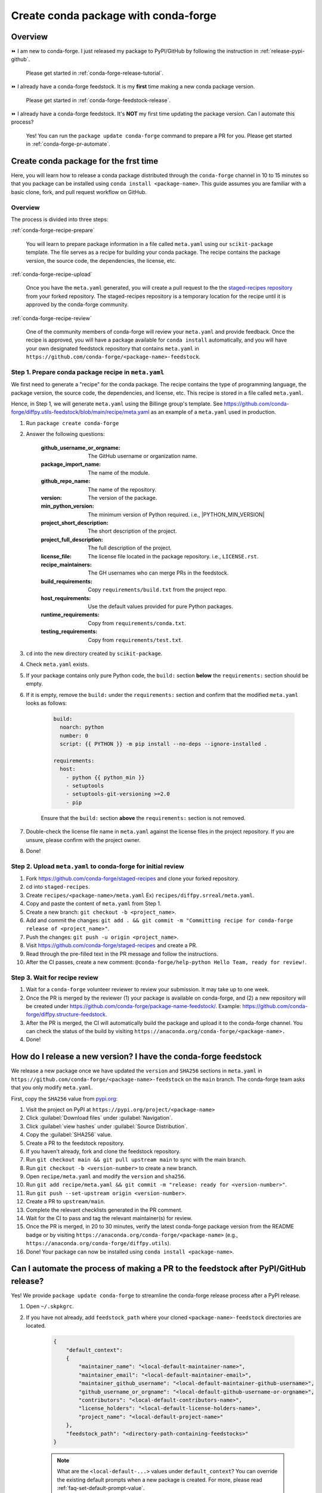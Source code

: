 .. _release-conda-forge:

=====================================
Create conda package with conda-forge
=====================================

.. _conda-create-feedstock:

Overview
--------

⏩️ I am new to conda-forge. I just released my package to PyPI/GitHub by following the instruction in :ref:`release-pypi-github`.

     Please get started in :ref:`conda-forge-release-tutorial`.

⏩️ I already have a conda-forge feedstock. It is my **first** time making a new conda package version.

    Please get started in :ref:`conda-forge-feedstock-release`.

⏩️ I already have a conda-forge feedstock. It's **NOT** my first time updating the package version. Can I automate this process?

    Yes! You can run the ``package update conda-forge`` command to prepare a PR for you. Please get started in :ref:`conda-forge-pr-automate`.

.. _conda-forge-release-tutorial:

Create conda package for the frst time
--------------------------------------

Here, you will learn how to release a conda package distributed through the ``conda-forge`` channel in 10 to 15 minutes so that you package can be installed using ``conda install <package-name>``. This guide assumes you are familiar with a basic clone, fork, and pull request workflow on GitHub.

Overview
^^^^^^^^

The process is divided into three steps:

:ref:`conda-forge-recipe-prepare`

    You will learn to prepare package information in a file called ``meta.yaml`` using our ``scikit-package`` template. The file serves as a recipe for building your conda package. The recipe contains the package version, the source code, the dependencies, the license, etc.

:ref:`conda-forge-recipe-upload`

    Once you have the ``meta.yaml`` generated, you will create a pull request to the the `staged-recipes repository <https://github.com/conda-forge/staged-recipes>`_ from your forked repository. The staged-recipes repository is a temporary location for the recipe until it is approved by the conda-forge community.

:ref:`conda-forge-recipe-review`

    One of the community members of conda-forge will review your ``meta.yaml`` and provide feedback. Once the recipe is approved, you will have a package available for ``conda install`` automatically, and you will have your own designated feedstock repository that contains ``meta.yaml`` in ``https://github.com/conda-forge/<package-name>-feedstock``.

.. _conda-forge-recipe-prepare:

Step 1. Prepare conda package recipe in ``meta.yaml``
^^^^^^^^^^^^^^^^^^^^^^^^^^^^^^^^^^^^^^^^^^^^^^^^^^^^^

We first need to generate a "recipe" for the conda package. The recipe contains the type of programming language, the package version, the source code, the dependencies, and license, etc. This recipe is stored in a file called ``meta.yaml``.

.. seealso::

    Do you want to learn more about ``meta.yaml``? Please read :ref:`meta-yaml-info`.

Hence, in Step 1, we will generate ``meta.yaml`` using the Billinge group's template. See https://github.com/conda-forge/diffpy.utils-feedstock/blob/main/recipe/meta.yaml as an example of a ``meta.yaml`` used in production.

#. Run ``package create conda-forge``

#. Answer the following questions:

    :github_username_or_orgname: The GitHub username or organization name.

    :package_import_name: The name of the module.

    :github_repo_name: The name of the repository.

    :version: The version of the package.

    :min_python_version: The minimum version of Python required. i.e., |PYTHON_MIN_VERSION|

    :project_short_description: The short description of the project.

    :project_full_description: The full description of the project.

    :license_file: The license file located in the package repository. i.e., ``LICENSE.rst``.

    :recipe_maintainers: The GH usernames who can merge PRs in the feedstock.

    :build_requirements: Copy ``requirements/build.txt`` from the project repo.

    :host_requirements: Use the default values provided for pure Python packages.

    :runtime_requirements: Copy from  ``requirements/conda.txt``.

    :testing_requirements: Copy from ``requirements/test.txt``.

#. ``cd`` into the new directory created by ``scikit-package``.

#. Check ``meta.yaml`` exists.

#. If your package contains only pure Python code, the ``build:`` section **below** the ``requirements:`` section should be empty.

#. If it is empty, remove the ``build:`` under the ``requirements:`` section and confirm that the modified ``meta.yaml`` looks as follows:

    .. code-block:: yaml

        build:
          noarch: python
          number: 0
          script: {{ PYTHON }} -m pip install --no-deps --ignore-installed .

        requirements:
          host:
            - python {{ python_min }}
            - setuptools
            - setuptools-git-versioning >=2.0
            - pip

    Ensure that the ``build:`` section **above** the ``requirements:`` section is not removed.

#. Double-check the license file name in ``meta.yaml`` against the license files in the project repository. If you are unsure, please confirm with the project owner.

#. Done!

.. _conda-forge-recipe-upload:

Step 2. Upload ``meta.yaml`` to conda-forge for initial review
^^^^^^^^^^^^^^^^^^^^^^^^^^^^^^^^^^^^^^^^^^^^^^^^^^^^^^^^^^^^^^^

#. Fork https://github.com/conda-forge/staged-recipes and clone your forked repository.

#. cd into ``staged-recipes``.

#. Create ``recipes/<package-name>/meta.yaml`` Ex) ``recipes/diffpy.srreal/meta.yaml``.

#. Copy and paste the content of ``meta.yaml`` from Step 1.

#. Create a new branch: ``git checkout -b <project_name>``.

#. Add and commit the changes: ``git add . && git commit -m "Committing recipe for conda-forge release of <project_name>"``.

#. Push the changes: ``git push -u origin <project_name>``.

#. Visit https://github.com/conda-forge/staged-recipes and create a PR.

#. Read through the pre-filled text in the PR message and follow the instructions.

#. After the CI passes, create a new comment: ``@conda-forge/help-python Hello Team, ready for review!``.

.. _conda-forge-recipe-review:

Step 3. Wait for recipe review
^^^^^^^^^^^^^^^^^^^^^^^^^^^^^^

#. Wait for a ``conda-forge`` volunteer reviewer to review your submission. It may take up to one week.

#. Once the PR is merged by the reviewer (1) your package is available on conda-forge, and (2) a new repository will be created under https://github.com/conda-forge/package-name-feedstock/. Example: https://github.com/conda-forge/diffpy.structure-feedstock.

#. After the PR is merged, the CI will automatically build the package and upload it to the conda-forge channel. You can check the status of the build by visiting ``https://anaconda.org/conda-forge/<package-name>.``

#. Done!

.. _conda-forge-feedstock-release:

How do I release a new version? I have the conda-forge feedstock
----------------------------------------------------------------

We release a new package once we have updated the ``version`` and ``SHA256`` sections in ``meta.yaml`` in ``https://github.com/conda-forge/<package-name>-feedstock`` on the ``main`` branch. The conda-forge team asks that you only modify ``meta.yaml``.

First, copy the ``SHA256`` value from `pypi.org <http://pypi.org>`_:

#. Visit the project on PyPI at ``https://pypi.org/project/<package-name>``

#. Click :guilabel:`Download files` under :guilabel:`Navigation`.

#. Click :guilabel:`view hashes` under :guilabel:`Source Distribution`.

#. Copy the :guilabel:`SHA256` value.

#. Create a PR to the feedstock repository.

#. If you haven't already, fork and clone the feedstock repository.

#. Run ``git checkout main && git pull upstream main`` to sync with the main branch.

#. Run ``git checkout -b <version-number>`` to create a new branch.

#. Open ``recipe/meta.yaml`` and modify the ``version`` and ``sha256``.

#. Run ``git add recipe/meta.yaml && git commit -m "release: ready for <version-number>"``.

#. Run ``git push --set-upstream origin <version-number>``.

#. Create a PR to ``upstream/main``.

#. Complete the relevant checklists generated in the PR comment.

#. Wait for the CI to pass and tag the relevant maintainer(s) for review.

#. Once the PR is merged, in 20 to 30 minutes, verify the latest conda-forge package version from the README badge or by visiting ``https://anaconda.org/conda-forge/<package-name>`` (e.g., ``https://anaconda.org/conda-forge/diffpy.utils``).

#. Done! Your package can now be installed using ``conda install <package-name>``.

.. seealso::

    For your next release, you can automate Steps 1 through 12 by running ``package update conda-forge`` in your command line. Read the section below :ref:`conda-forge-pr-automate`.

.. _conda-forge-pr-automate:

Can I automate the process of making a PR to the feedstock after PyPI/GitHub release?
----------------------------------------------------------------------------------------

Yes! We provide ``package update conda-forge`` to streamline the conda-forge release process after a PyPI release.

#. Open ``~/.skpkgrc``.

#. If you have not already, add ``feedstock_path`` where your cloned ``<package-name>-feedstock`` directories are located.

    .. code-block:: json

        {
            "default_context":
            {
                "maintainer_name": "<local-default-maintainer-name>",
                "maintainer_email": "<local-default-maintainer-email>",
                "maintainer_github_username": "<local-default-maintainer-github-username>",
                "github_username_or_orgname": "<local-default-github-username-or-orgname>",
                "contributors": "<local-default-contributors-name>",
                "license_holders": "<local-default-license-holders-name>",
                "project_name": "<local-default-project-name>"
            },
            "feedstock_path": "<directory-path-containing-feedstocks>"
        }

    .. note:: What are the ``<local-default-...>`` values under ``default_context``? You can override the existing default prompts when a new package is created. For more, please read :ref:`faq-set-default-prompt-value`.

#. Save ``~/.skpkgrc``.

#. Type ``package update conda-forge``.

#. Enter the number corresponding to the package. It will create a PR from ``origin/<latest-version>`` to ``upstream/main``.

#. Done! Finish the rest of the steps provided in :ref:`conda-forge-feedstock-release`.



.. _conda-forge-pre-release:

Appendices
-----------

Appendix 1. How do I do pre-release?
^^^^^^^^^^^^^^^^^^^^^^^^^^^^^^^^^^^^

Generate ``meta.yaml`` by following ``Step 1`` and ``Step 2`` under ``conda-forge: release for the first time`` above. Here are two differences required for pre-release:

#. Create ``recipe/conda_build_config.yaml`` containing

    .. code-block:: yaml

      channel_targets:
         - conda-forge <package-name>_rc

#. In the ``version`` of ``meta.yaml``, enter ``<version>rc<rc-number>`` (e.g., enter ``0.0.3rc1`` instead of ``0.0.3-rc.1``). This is because PyPI uses the ``<version>rc<rc-number>`` format for pre-releases.

#. See an example here: https://github.com/conda-forge/diffpy.pdffit2-feedstock/blob/rc/recipe/conda_build_config.yaml

#. Make a PR into ``rc`` instead of ``main``.

#. Re-render once the PR is created.

#. To install your ``rc`` version, use the command:

    .. code-block:: bash

       conda install -c conda-forge/label/<package-name>_rc -c conda-forge <package-name>

For more, read the conda-forge official documentation for pre-release: https://conda-forge.org/docs/maintainer/knowledge_base/#pre-release-builds

.. _conda-forge-add-admin:

Appendix 2. Add a new admin to the conda-forge feedstock
^^^^^^^^^^^^^^^^^^^^^^^^^^^^^^^^^^^^^^^^^^^^^^^^^^^^^^^^^

Check whether you are an admin listed in the ``meta.yaml`` in the feedstock repository. Create an issue with the title/comment: ``@conda-forge-admin, please add user @username``. Please see an example issue `here <https://github.com/conda-forge/diffpy.pdffit2-feedstock/issues/21>`_.

.. _meta-yaml-info:

Appendix 3. Background info on ``meta.yml``
^^^^^^^^^^^^^^^^^^^^^^^^^^^^^^^^^^^^^^^^^^^

The ``meta.yaml`` file contains information about dependencies, the package version, the license, the documentation link, and the maintainer(s) of the package. In ``meta.yaml``, there are 3 important keywords under the ``requirements`` section: ``build``, ``host``, and ``run`` that are used to specify dependencies.

    - ``build`` dependencies used for compiling but are not needed on the host where the package will be used. Examples include compilers, CMake, Make, pkg-config, etc.

    - ``host`` dependencies are required during the building of the package. Examples include setuptools, pip, etc.

    - ``run`` dependencies are required during runtime. Examples include matplotlib-base, numpy, etc.

To avoid any confusion, there is a separate YAML section called ``build`` above the ``requirements`` section. This section is for setting up the entire operating system. For more information, please refer to the official documentation: https://conda-forge.org/docs/maintainer/adding_pkgs/#build-host-and-run
